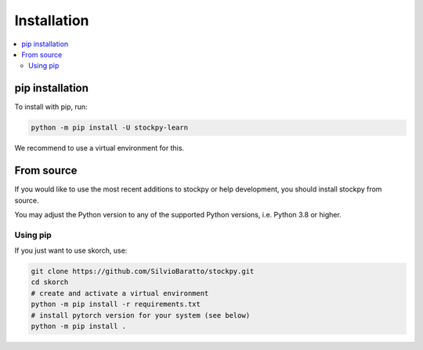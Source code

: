 Installation
============

.. contents::
   :local:


pip installation
~~~~~~~~~~~~~~~~

To install with pip, run:

.. code:: bash

    python -m pip install -U stockpy-learn

We recommend to use a virtual environment for this.

From source
~~~~~~~~~~~

If you would like to use the most recent additions to stockpy or
help development, you should install stockpy from source.

You may adjust the Python version to any of the supported Python versions, i.e.
Python 3.8 or higher.

Using pip
^^^^^^^^^

If you just want to use skorch, use:

.. code:: bash

    git clone https://github.com/SilvioBaratto/stockpy.git
    cd skorch
    # create and activate a virtual environment
    python -m pip install -r requirements.txt
    # install pytorch version for your system (see below)
    python -m pip install .
